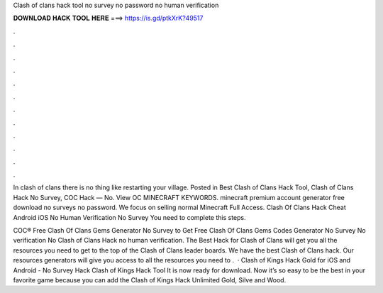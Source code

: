 Clash of clans hack tool no survey no password no human verification



𝐃𝐎𝐖𝐍𝐋𝐎𝐀𝐃 𝐇𝐀𝐂𝐊 𝐓𝐎𝐎𝐋 𝐇𝐄𝐑𝐄 ===> https://is.gd/ptkXrK?49517



.



.



.



.



.



.



.



.



.



.



.



.

In clash of clans there is no thing like restarting your village. Posted in Best Clash of Clans Hack Tool, Clash of Clans Hack No Survey, COC Hack — No. View OC MINECRAFT KEYWORDS. minecraft premium account generator free download no surveys no password. We focus on selling normal Minecraft Full Access. Clash Of Clans Hack Cheat Android iOS No Human Verification No Survey  You need to complete this steps.

COC® Free Clash Of Clans Gems Generator No Survey  to Get Free Clash Of Clans Gems Codes Generator No Survey No verification No  Clash of Clans Hack no human verification. The Best Hack for Clash of Clans will get you all the resources you need to get to the top of the Clash of Clans leader boards. We have the best Clash of Clans hack. Our resources generators will give you access to all the resources you need to .  · Clash of Kings Hack Gold for iOS and Android - No Survey Hack Clash of Kings Hack Tool It is now ready for download. Now it’s so easy to be the best in your favorite game because you can add the Clash of Kings Hack Unlimited Gold, Silve and Wood.
